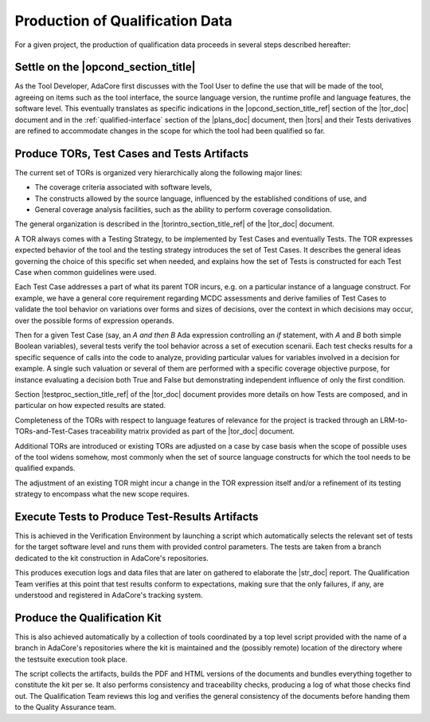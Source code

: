 Production of Qualification Data
================================

For a given project, the production of qualification data proceeds in several
steps described hereafter:

Settle on the |opcond_section_title|
************************************

As the Tool Developer, AdaCore first discusses with the Tool User to define
the use
that will be made of the tool, agreeing on items such as the tool interface,
the source language version, the runtime profile and language features, the
software level.
This eventually translates as specific indications in the
|opcond_section_title_ref| section of the |tor_doc| document and in the
:ref:`qualified-interface` section of the |plans_doc| document, then |tors|
and their Tests derivatives are refined to accommodate changes in the
scope for which the tool had been qualified so far.

Produce TORs, Test Cases and Tests Artifacts
********************************************

The current set of TORs is organized very hierarchically along the following
major lines:

* The coverage criteria associated with software levels,

* The constructs allowed by the source language, influenced by the established
  conditions of use, and

* General coverage analysis facilities, such as the ability to perform coverage
  consolidation.

The general organization is described in the
|torintro_section_title_ref| of the |tor_doc| document.

A TOR always comes with a Testing Strategy, to be implemented by Test Cases
and eventually Tests. The TOR expresses expected behavior of the tool and the
testing strategy introduces the set of Test Cases. It describes the general
ideas governing the choice of this specific set when needed, and explains how
the set of Tests is constructed for each Test Case when common guidelines were
used.

Each Test Case addresses a part of what its parent TOR incurs, e.g.  on a
particular instance of a language construct. For example, we have a general
core requirement regarding MCDC assessments and derive families of Test Cases
to validate the tool behavior on variations over forms and sizes of decisions,
over the context in which decisions may occur, over the possible forms of
expression operands.

Then for a given Test Case (say, an *A and then B* Ada expression controlling
an *if* statement, with *A* and *B* both simple Boolean variables), several
tests verify the tool behavior across a set of execution scenarii. Each test
checks results for a specific sequence of calls into the code to analyze,
providing particular values for variables involved in a decision for
example. A single such valuation or several of them are performed with a
specific coverage objective purpose, for instance evaluating a decision both
True and False but demonstrating independent influence of only the first
condition.

Section |testproc_section_title_ref| of the |tor_doc| document
provides more details on how Tests are composed, and in particular on how
expected results are stated.

Completeness of the TORs with respect to language features of relevance for
the project is tracked through an LRM-to-TORs-and-Test-Cases traceability
matrix provided as part of the |tor_doc| document.

Additional TORs are introduced or existing TORs are adjusted on a case by case
basis when the scope of possible uses of the tool widens somehow, most
commonly when the set of source language constructs for which the tool needs
to be qualified expands.

The adjustment of an existing TOR might incur a change in the TOR expression
itself and/or a refinement of its testing strategy to encompass what the
new scope requires.


Execute Tests to Produce Test-Results Artifacts
***********************************************

This is achieved in the Verification Environment by launching a script which
automatically selects the relevant set of tests for the target software level
and runs them with provided control parameters. The tests are taken from a
branch dedicated to the kit construction in AdaCore's repositories.

This produces execution logs and data files that are later on gathered to
elaborate the |str_doc| report. The Qualification Team verifies at this point
that test results conform to expectations, making sure that the only failures,
if any, are understood and registered in AdaCore's tracking system.

Produce the Qualification Kit
*****************************

This is also achieved automatically by a collection of tools coordinated by a
top level script provided with the name of a branch in AdaCore's repositories
where the kit is maintained and the (possibly remote) location of the
directory where the testsuite execution took place.

The script collects the artifacts, builds the PDF and HTML versions of the
documents and bundles everything together to constitute the kit per se. It
also performs consistency and traceability checks, producing a log of what
those checks find out. The Qualification Team reviews this log and verifies
the general consistency of the documents before handing them to the Quality
Assurance team.
